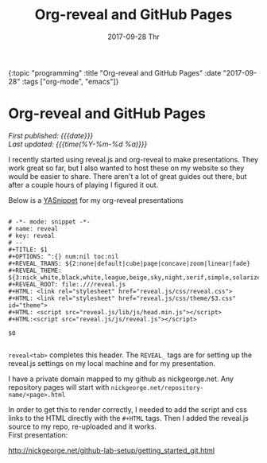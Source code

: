 
#+HTML: <div id="edn">
#+HTML: {:topic "programming" :title "Org-reveal and GitHub Pages" :date "2017-09-28" :tags ["org-mode", "emacs"]}
#+HTML: </div>
#+OPTIONS: \n:1 toc:nil num:0 todo:nil ^:{} title:nil
#+PROPERTY: header-args :eval never-export
#+DATE: 2017-09-28 Thr
#+TITLE: Org-reveal and GitHub Pages

#+HTML:<h1 id="mainTitle">Org-reveal and GitHub Pages</h1>
#+HTML:<div id="article">

#+HTML:<div id="timedate">
/First published: {{{date}}}/
/Last updated: {{{time(%Y-%m-%d %a)}}}/
#+HTML:</div>


I recently started using reveal.js and org-reveal to make presentations. They work great so far, but I also wanted to host these on my website so they would be easier to share. There aren't a lot of great guides out there, but after a couple hours of playing I figured it out.

Below is a [[https://github.com/joaotavora/yasnippet][YASnippet]] for my org-reveal presentations

#+BEGIN_EXAMPLE

# -*- mode: snippet -*-
# name: reveal
# key: reveal
# --
#+TITLE: $1
#+OPTIONS: ^:{} num:nil toc:nil
#+REVEAL_TRANS: ${2:none|default|cube|page|concave|zoom|linear|fade}
#+REVEAL_THEME: ${3:nick_white,black,white,league,beige,sky,night,serif,simple,solarized}
#+REVEAL_ROOT: file:.///reveal.js
#+HTML: <link rel="stylesheet" href="reveal.js/css/reveal.css">
#+HTML: <link rel="stylesheet" href="reveal.js/css/theme/$3.css" id="theme">
#+HTML: <script src="reveal.js/lib/js/head.min.js"></script>
#+HTML:<script src="reveal.js/js/reveal.js"></script>

$0

#+END_EXAMPLE

=reveal<tab>= completes this header. The =REVEAL_= tags are for setting up the reveal.js settings on my local machine and for my presentation. 

I have a private domain mapped to my github as nickgeorge.net. Any repository pages will start with =nickgeorge.net/repository-name/<page>.html=

In order to get this to render correctly, I needed to add the script and css links to the HTML directly with the =#+HTML= tags. Then I added the reveal.js source to my repo, re-uploaded and it works. 
First presentation:

http://nickgeorge.net/github-lab-setup/getting_started_git.html
#+HTML:</div>
